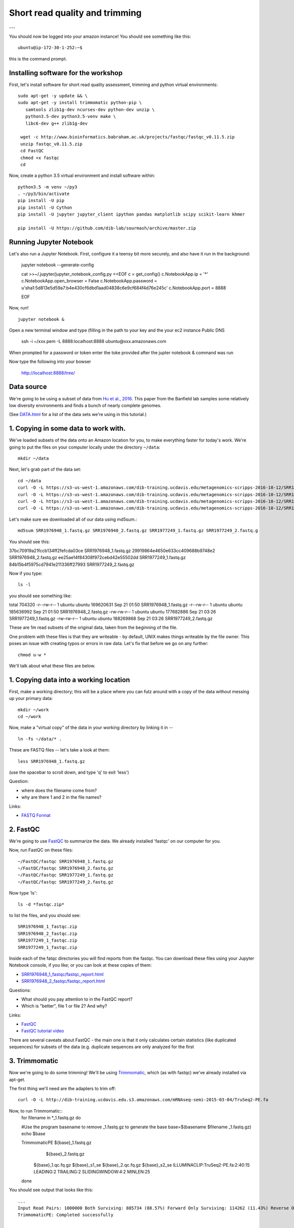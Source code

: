===============================
Short read quality and trimming
===============================

---

You should now be logged into your amazon instance!  You should see
something like this::

   ubuntu@ip-172-30-1-252:~$

this is the command prompt.

Installing software for the workshop
------------------------

First, let's install software for short read quality assessment, trimming and python virtual environments::

  sudo apt-get -y update && \
  sudo apt-get -y install trimmomatic python-pip \
     samtools zlib1g-dev ncurses-dev python-dev unzip \
     python3.5-dev python3.5-venv make \
     libc6-dev g++ zlib1g-dev
      
   wget -c http://www.bioinformatics.babraham.ac.uk/projects/fastqc/fastqc_v0.11.5.zip
   unzip fastqc_v0.11.5.zip
   cd FastQC
   chmod +x fastqc
   cd 

Now, create a python 3.5 virtual environment and install software within::

   python3.5 -m venv ~/py3
   . ~/py3/bin/activate
   pip install -U pip
   pip install -U Cython
   pip install -U jupyter jupyter_client ipython pandas matplotlib scipy scikit-learn khmer

   pip install -U https://github.com/dib-lab/sourmash/archive/master.zip


Running Jupyter Notebook
------------------------

Let's also run a Jupyter Notebook. First, configure it a teensy bit
more securely, and also have it run in the background:

  jupyter notebook --generate-config
  
  cat >>~/.jupyter/jupyter_notebook_config.py <<EOF
  c = get_config()
  c.NotebookApp.ip = '*'
  c.NotebookApp.open_browser = False
  c.NotebookApp.password = u'sha1:5d813e5d59a7:b4e430cf6dbd1aad04838c6e9cf684f4d76e245c'
  c.NotebookApp.port = 8888

  EOF

Now, run! ::

  jupyter notebook &

Open a new terminal window and type (filling in the path to your key and the your ec2 instance Public DNS 

  ssh -i ~/xxx.pem -L 8888:localhost:8888 ubuntu@xxx.amazonaws.com

When prompted for a password or token enter the toke provided after the jupter notebook & command was run

Now type the following into your bowser

  http://localhost:8888/tree/

Data source
-----------

We're going to be using a subset of data from `Hu et al.,
2016 <http://mbio.asm.org/content/7/1/e01669-15.full>`__. This paper
from the Banfield lab samples some relatively low diversity environments
and finds a bunch of nearly complete genomes.

(See `DATA.html <DATA.html>`__ for a list of the data sets we're using in this tutorial.)

1. Copying in some data to work with.
-------------------------------------

We've loaded subsets of the data onto an Amazon location for you, to
make everything faster for today's work.  We're going to put the
files on your computer locally under the directory ``~/data``::

   mkdir ~/data

Next, let's grab part of the data set::

   cd ~/data
   curl -O -L https://s3-us-west-1.amazonaws.com/dib-training.ucdavis.edu/metagenomics-scripps-2016-10-12/SRR1976948_1.fastq.gz
   curl -O -L https://s3-us-west-1.amazonaws.com/dib-training.ucdavis.edu/metagenomics-scripps-2016-10-12/SRR1976948_2.fastq.gz
   curl -O -L https://s3-us-west-1.amazonaws.com/dib-training.ucdavis.edu/metagenomics-scripps-2016-10-12/SRR1977249_1.fastq.gz
   curl -O -L https://s3-us-west-1.amazonaws.com/dib-training.ucdavis.edu/metagenomics-scripps-2016-10-12/SRR1977249_2.fastq.gz

Let's make sure we downloaded all of our data using md5sum.::

   md5sum SRR1976948_1.fastq.gz SRR1976948_2.fastq.gz SRR1977249_1.fastq.gz SRR1977249_2.fastq.g

You should see this: ::

37bc70919a21fccb134ff2fefcda03ce  SRR1976948_1.fastq.gz
29919864e4650e633cc409688b9748e2  SRR1976948_2.fastq.gz
ee25ae14f84308f972cebd42e55502dd  SRR1977249_1.fastq.gz
84b15b4f5975cd7941e211336ff27993  SRR1977249_2.fastq.gz

Now if you type::

   ls -l

you should see something like::

total 704320
-r--rw-r-- 1 ubuntu ubuntu 169620631 Sep 21 01:50 SRR1976948_1.fastq.gz
-r--rw-r-- 1 ubuntu ubuntu 185636992 Sep 21 01:50 SRR1976948_2.fastq.gz
-rw-rw-r-- 1 ubuntu ubuntu 177682886 Sep 21 03:26 SRR1977249_1.fastq.gz
-rw-rw-r-- 1 ubuntu ubuntu 188269868 Sep 21 03:26 SRR1977249_2.fastq.gz

These are 1m read subsets of the original data, taken from the beginning
of the file.

One problem with these files is that they are writeable - by default, UNIX
makes things writeable by the file owner.  This poses an issue with creating typos or errors in raw data.  Let's fix that before we go
on any further::

   chmod u-w *

We'll talk about what these files are below.

1. Copying data into a working location
---------------------------------------

First, make a working directory; this will be a place where you can futz
around with a copy of the data without messing up your primary data::

   mkdir ~/work
   cd ~/work

Now, make a "virtual copy" of the data in your working directory by
linking it in -- ::

   ln -fs ~/data/* .

These are FASTQ files -- let's take a look at them::

   less SRR1976948_1.fastq.gz

(use the spacebar to scroll down, and type 'q' to exit 'less')

Question:

* where does the filename come from?
* why are there 1 and 2 in the file names?

Links:

* `FASTQ Format <http://en.wikipedia.org/wiki/FASTQ_format>`__

2. FastQC
---------

We're going to use `FastQC
<http://www.bioinformatics.babraham.ac.uk/projects/fastqc/>`__ to
summarize the data. We already installed 'fastqc' on our computer for
you.

Now, run FastQC on these files::

   ~/FastQC/fastqc SRR1976948_1.fastq.gz
   ~/FastQC/fastqc SRR1976948_2.fastq.gz
   ~/FastQC/fastqc SRR1977249_1.fastq.gz  
   ~/FastQC/fastqc SRR1977249_2.fastq.gz

Now type 'ls'::

   ls -d *fastqc.zip*

to list the files, and you should see:
::
   SRR1976948_1_fastqc.zip
   SRR1976948_2_fastqc.zip
   SRR1977249_1_fastqc.zip
   SRR1977249_1_fastqc.zip

Inside each of the fatqc directories you will find reports from the fastqc. You can download these files using your Jupyter Notebook console, if you like;
or you can look at these copies of them:

* `SRR1976948_1_fastqc/fastqc_report.html <http://2017-ucsc-metagenomics.readthedocs.io/en/latest/_static/SRR1976948_1_fastqc/fastqc_report.html>`__
* `SRR1976948_2_fastqc/fastqc_report.html <http://2017-ucsc-metagenomics.readthedocs.io/en/latest/_static/SRR1976948_2_fastqc/fastqc_report.html>`__

Questions:

* What should you pay attention to in the FastQC report?
* Which is "better", file 1 or file 2? And why?

Links:

* `FastQC <http://www.bioinformatics.babraham.ac.uk/projects/fastqc/>`__
* `FastQC tutorial video <http://www.youtube.com/watch?v=bz93ReOv87Y>`__

There are several caveats about FastQC - the main one is that it only
calculates certain statistics (like duplicated sequences) for subsets
of the data (e.g. duplicate sequences are only analyzed for the first


3. Trimmomatic
--------------

Now we're going to do some trimming!  We'll be using
`Trimmomatic <http://www.usadellab.org/cms/?page=trimmomatic>`__, which
(as with fastqc) we've already installed via apt-get.

The first thing we'll need are the adapters to trim off::

  curl -O -L http://dib-training.ucdavis.edu.s3.amazonaws.com/mRNAseq-semi-2015-03-04/TruSeq2-PE.fa

Now, to run Trimmomatic::
   for filename in *_1.fastq.gz
   do 
   
   #Use the program basename to remove _1.fastq.gz to generate the base
   base=$(basename $filename _1.fastq.gz)
   echo $base
	
   TrimmomaticPE ${base}_1.fastq.gz \
                 ${base}_2.fastq.gz \
        ${base}_1.qc.fq.gz ${base}_s1_se \
        ${base}_2.qc.fq.gz ${base}_s2_se \
        ILLUMINACLIP:TruSeq2-PE.fa:2:40:15 \
        LEADING:2 TRAILING:2 \                            
        SLIDINGWINDOW:4:2 \
        MINLEN:25
   done

You should see output that looks like this::

   ...
   Input Read Pairs: 1000000 Both Surviving: 885734 (88.57%) Forward Only Surviving: 114262 (11.43%) Reverse Only Surviving: 4 (0.00%) Dropped: 0 (0.00%)
   TrimmomaticPE: Completed successfully
   
   ...	
   Input Read Pairs: 1000000 Both Surviving: 918983 (91.90%) Forward Only Surviving: 81012 (8.10%) Reverse Only Surviving: 4 (0.00%) Dropped: 1 (0.00%)
   TrimmomaticPE: Completed successfully

Questions:

* How do you figure out what the parameters mean?
* How do you figure out what parameters to use?
* What adapters do you use?
* What version of Trimmomatic are we using here? (And FastQC?)
* Do you think parameters are different for RNAseq and genomic data sets?
* What's with these annoyingly long and complicated filenames?
* why are we running R1 and R2 together?

For a discussion of optimal trimming strategies, see `MacManes, 2014
<http://journal.frontiersin.org/Journal/10.3389/fgene.2014.00013/abstract>`__
-- it's about RNAseq but similar arguments should apply to metagenome
assembly.

Links:

* `Trimmomatic <http://www.usadellab.org/cms/?page=trimmomatic>`__

4. FastQC again
---------------

Run FastQC again on the trimmed files::

   ~/FastQC/fastqc SRR1976948_1.qc.fq.gz
   ~/FastQC/fastqc SRR1976948_2.qc.fq.gz
   ~/FastQC/fastqc SRR1977249_1.qc.fq.gz 
   ~/FastQC/fastqc SRR1977249_2.qc.fq.gz

And now view my copies of these files: 

* `SRR1976948_1.qc_fastqc/fastqc_report.html <http://2016-metagenomics-sio.readthedocs.io/en/work/_static/SRR1976948_1.qc_fastqc/fastqc_report.html>`__
* `SRR1976948_2.qc_fastqc/fastqc_report.html <http://2016-metagenomics-sio.readthedocs.io/en/work/_static/SRR1976948_2.qc_fastqc/fastqc_report.html>`__

Let's take a look at the output files::

   less SRR1976948_1.qc.fq.gz

(again, use spacebar to scroll, 'q' to exit less).

5. MultiQC
----------

`MultiQC <http://multiqc.info/>`_ aggregates results across many samples into a single report for easy comparison.

Install MultiQC within the py3 environment::

   pip install git+https://github.com/ewels/MultiQC.git

Now, run Mulitqc on both the untrimmed and trimmed files within the work directory::

   multiqc .

And now you should see output that looks like this::

   [INFO   ]         multiqc : This is MultiQC v1.0
   [INFO   ]         multiqc : Template    : default
   [INFO   ]         multiqc : Searching '.'
   Searching 15 files..  [####################################]  100%
   [INFO   ]          fastqc : Found 4 reports
   [INFO   ]         multiqc : Compressing plot data
   [INFO   ]         multiqc : Report      : multiqc_report.html
   [INFO   ]         multiqc : Data        : multiqc_data
   [INFO   ]         multiqc : MultiQC complete

Now we can view the output file using Jupyter Notebook.
   
Questions:

* is the quality trimmed data "better" than before?
* Does it matter that you still have adapters!?

Optional: :doc:`kmer_trimming`

Next: :doc:`assemble`
